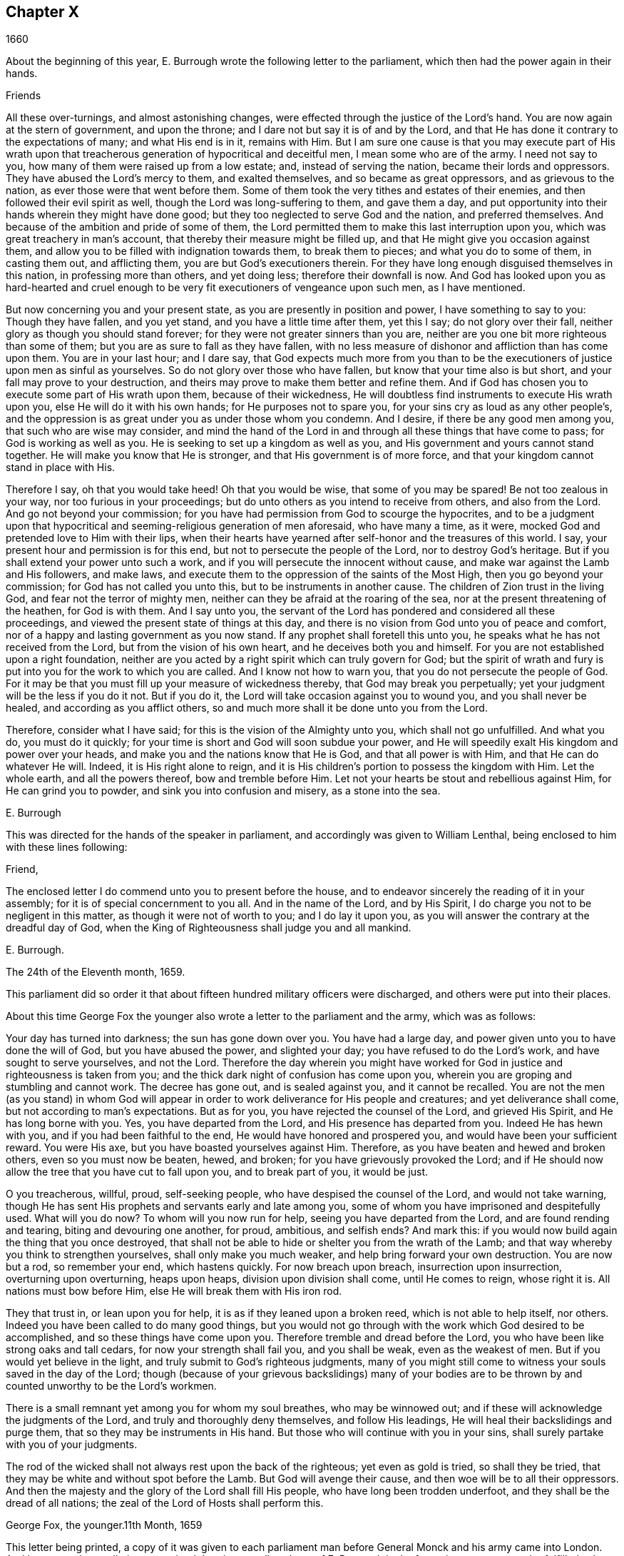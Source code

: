 == Chapter X

[.section-date]
1660

About the beginning of this year,
E+++.+++ Burrough wrote the following letter to the parliament,
which then had the power again in their hands.

Friends

All these over-turnings, and almost astonishing changes,
were effected through the justice of the Lord`'s hand.
You are now again at the stern of government, and upon the throne;
and I dare not but say it is of and by the Lord,
and that He has done it contrary to the expectations of many; and what His end is in it,
remains with Him.
But I am sure one cause is that you may execute part of His wrath upon
that treacherous generation of hypocritical and deceitful men,
I mean some who are of the army.
I need not say to you, how many of them were raised up from a low estate; and,
instead of serving the nation, became their lords and oppressors.
They have abused the Lord`'s mercy to them, and exalted themselves,
and so became as great oppressors, and as grievous to the nation,
as ever those were that went before them.
Some of them took the very tithes and estates of their enemies,
and then followed their evil spirit as well, though the Lord was long-suffering to them,
and gave them a day,
and put opportunity into their hands wherein they might have done good;
but they too neglected to serve God and the nation, and preferred themselves.
And because of the ambition and pride of some of them,
the Lord permitted them to make this last interruption upon you,
which was great treachery in man`'s account,
that thereby their measure might be filled up,
and that He might give you occasion against them,
and allow you to be filled with indignation towards them, to break them to pieces;
and what you do to some of them, in casting them out, and afflicting them,
you are but God`'s executioners therein.
For they have long enough disguised themselves in this nation,
in professing more than others, and yet doing less; therefore their downfall is now.
And God has looked upon you as hard-hearted and cruel enough
to be very fit executioners of vengeance upon such men,
as I have mentioned.

But now concerning you and your present state,
as you are presently in position and power, I have something to say to you:
Though they have fallen, and you yet stand, and you have a little time after them,
yet this I say; do not glory over their fall,
neither glory as though you should stand forever;
for they were not greater sinners than you are,
neither are you one bit more righteous than some of them;
but you are as sure to fall as they have fallen,
with no less measure of dishonor and affliction than has come upon them.
You are in your last hour; and I dare say,
that God expects much more from you than to be the
executioners of justice upon men as sinful as yourselves.
So do not glory over those who have fallen, but know that your time also is but short,
and your fall may prove to your destruction,
and theirs may prove to make them better and refine them.
And if God has chosen you to execute some part of His wrath upon them,
because of their wickedness,
He will doubtless find instruments to execute His wrath upon you,
else He will do it with his own hands; for He purposes not to spare you,
for your sins cry as loud as any other people`'s,
and the oppression is as great under you as under those whom you condemn.
And I desire, if there be any good men among you, that such who are wise may consider,
and mind the hand of the Lord in and through all these things that have come to pass;
for God is working as well as you.
He is seeking to set up a kingdom as well as you,
and His government and yours cannot stand together.
He will make you know that He is stronger, and that His government is of more force,
and that your kingdom cannot stand in place with His.

Therefore I say, oh that you would take heed!
Oh that you would be wise, that some of you may be spared!
Be not too zealous in your way, nor too furious in your proceedings;
but do unto others as you intend to receive from others, and also from the Lord.
And go not beyond your commission;
for you have had permission from God to scourge the hypocrites,
and to be a judgment upon that hypocritical and seeming-religious
generation of men aforesaid,
who have many a time, as it were, mocked God and pretended love to Him with their lips,
when their hearts have yearned after self-honor and the treasures of this world.
I say, your present hour and permission is for this end,
but not to persecute the people of the Lord, nor to destroy God`'s heritage.
But if you shall extend your power unto such a work,
and if you will persecute the innocent without cause,
and make war against the Lamb and His followers, and make laws,
and execute them to the oppression of the saints of the Most High,
then you go beyond your commission; for God has not called you unto this,
but to be instruments in another cause.
The children of Zion trust in the living God, and fear not the terror of mighty men,
neither can they be afraid at the roaring of the sea,
nor at the present threatening of the heathen, for God is with them.
And I say unto you,
the servant of the Lord has pondered and considered all these proceedings,
and viewed the present state of things at this day,
and there is no vision from God unto you of peace and comfort,
nor of a happy and lasting government as you now stand.
If any prophet shall foretell this unto you,
he speaks what he has not received from the Lord, but from the vision of his own heart,
and he deceives both you and himself.
For you are not established upon a right foundation,
neither are you acted by a right spirit which can truly govern for God;
but the spirit of wrath and fury is put into you for the work to which you are called.
And I know not how to warn you, that you do not persecute the people of God.
For it may be that you must fill up your measure of wickedness thereby,
that God may break you perpetually; yet your judgment will be the less if you do it not.
But if you do it, the Lord will take occasion against you to wound you,
and you shall never be healed, and according as you afflict others,
so and much more shall it be done unto you from the Lord.

Therefore, consider what I have said; for this is the vision of the Almighty unto you,
which shall not go unfulfilled.
And what you do, you must do it quickly;
for your time is short and God will soon subdue your power,
and He will speedily exalt His kingdom and power over your heads,
and make you and the nations know that He is God, and that all power is with Him,
and that He can do whatever He will.
Indeed, it is His right alone to reign,
and it is His children`'s portion to possess the kingdom with Him.
Let the whole earth, and all the powers thereof, bow and tremble before Him.
Let not your hearts be stout and rebellious against Him, for He can grind you to powder,
and sink you into confusion and misery, as a stone into the sea.

E+++.+++ Burrough

This was directed for the hands of the speaker in parliament,
and accordingly was given to William Lenthal,
being enclosed to him with these lines following:

Friend,

The enclosed letter I do commend unto you to present before the house,
and to endeavor sincerely the reading of it in your assembly;
for it is of special concernment to you all.
And in the name of the Lord, and by His Spirit,
I do charge you not to be negligent in this matter,
as though it were not of worth to you; and I do lay it upon you,
as you will answer the contrary at the dreadful day of God,
when the King of Righteousness shall judge you and all mankind.

E+++.+++ Burrough.

The 24th of the Eleventh month, 1659.

This parliament did so order it that about fifteen hundred military officers were discharged,
and others were put into their places.

About this time George Fox the younger also wrote
a letter to the parliament and the army,
which was as follows:

Your day has turned into darkness; the sun has gone down over you.
You have had a large day, and power given unto you to have done the will of God,
but you have abused the power, and slighted your day;
you have refused to do the Lord`'s work, and have sought to serve yourselves,
and not the Lord.
Therefore the day wherein you might have worked for
God in justice and righteousness is taken from you;
and the thick dark night of confusion has come upon you,
wherein you are groping and stumbling and cannot work.
The decree has gone out, and is sealed against you, and it cannot be recalled.
You are not the men (as you stand) in whom God will appear
in order to work deliverance for His people and creatures;
and yet deliverance shall come, but not according to man`'s expectations.
But as for you, you have rejected the counsel of the Lord, and grieved His Spirit,
and He has long borne with you.
Yes, you have departed from the Lord, and His presence has departed from you.
Indeed He has hewn with you, and if you had been faithful to the end,
He would have honored and prospered you, and would have been your sufficient reward.
You were His axe, but you have boasted yourselves against Him.
Therefore, as you have beaten and hewed and broken others,
even so you must now be beaten, hewed, and broken;
for you have grievously provoked the Lord;
and if He should now allow the tree that you have cut to fall upon you,
and to break part of you, it would be just.

O you treacherous, willful, proud, self-seeking people,
who have despised the counsel of the Lord, and would not take warning,
though He has sent His prophets and servants early and late among you,
some of whom you have imprisoned and despitefully used.
What will you do now?
To whom will you now run for help, seeing you have departed from the Lord,
and are found rending and tearing, biting and devouring one another, for proud,
ambitious, and selfish ends?
And mark this: if you would now build again the thing that you once destroyed,
that shall not be able to hide or shelter you from the wrath of the Lamb;
and that way whereby you think to strengthen yourselves, shall only make you much weaker,
and help bring forward your own destruction.
You are now but a rod, so remember your end, which hastens quickly.
For now breach upon breach, insurrection upon insurrection, overturning upon overturning,
heaps upon heaps, division upon division shall come, until He comes to reign,
whose right it is.
All nations must bow before Him, else He will break them with His iron rod.

They that trust in, or lean upon you for help,
it is as if they leaned upon a broken reed, which is not able to help itself, nor others.
Indeed you have been called to do many good things,
but you would not go through with the work which God desired to be accomplished,
and so these things have come upon you.
Therefore tremble and dread before the Lord,
you who have been like strong oaks and tall cedars, for now your strength shall fail you,
and you shall be weak, even as the weakest of men.
But if you would yet believe in the light,
and truly submit to God`'s righteous judgments,
many of you might still come to witness your souls saved in the day of the Lord;
though (because of your grievous backslidings) many of your bodies
are to be thrown by and counted unworthy to be the Lord`'s workmen.

There is a small remnant yet among you for whom my soul breathes,
who may be winnowed out; and if these will acknowledge the judgments of the Lord,
and truly and thoroughly deny themselves, and follow His leadings,
He will heal their backslidings and purge them,
that so they may be instruments in His hand.
But those who will continue with you in your sins,
shall surely partake with you of your judgments.

The rod of the wicked shall not always rest upon the back of the righteous;
yet even as gold is tried, so shall they be tried,
that they may be white and without spot before the Lamb.
But God will avenge their cause, and then woe will be to all their oppressors.
And then the majesty and the glory of the Lord shall fill His people,
who have long been trodden underfoot, and they shall be the dread of all nations;
the zeal of the Lord of Hosts shall perform this.

George Fox, the younger.11th Month, 1659

This letter being printed,
a copy of it was given to each parliament man before
General Monck and his army came into London.
And how soon the predictions contained therein,
as well as those of E. Burrough in the foregoing year, came to be fulfilled,
when many of the great ones were hanged and quartered,^
footnote:[A form of punishment for those found guilty of treason,
in which the guilty party was first hanged by the neck almost to the point of death,
then emasculated, disemboweled, beheaded, and chopped into four pieces (quartered).
The remains would then often be displayed in a prominent place across the country,
such as the London Bridge, to serve as a warning to others.]
we shall see in what follows.

General Monck now came out of Scotland into England, with part of the army he commanded,
and made great alterations among the officers,
putting in such as were believed to be no enemies to Charles Stuart.
For whatever Monck said of his resolution to be true and faithful to the parliament,
and to promote the interest of a commonwealth,
yet it appeared before long that he aimed at something else;
which design he found to be easier having many adherents in the parliament;
though he did not hesitate to say to Edmund Ludlow, "`We must live and die for, and with,
a commonwealth;`" and to others he declared that he would
oppose to the utmost the setting up of Charles Stuart.
In the meantime,
he so ordered it that many members of the parliament who had been long excluded as unqualified,
took session again in that assembly; and these caused sir George Booth,
who was confined to the Tower for having carried on a design to restore Charles Stuart,
to be set at liberty.
Neither was the city of London in a condition to oppose Monck,
for he caused and doors of the city gates and the posts to be pulled down;
and the royalists had now become so bold that they printed a list of the
names of the judges that had condemned king Charles the First to death.
Some of these men were secured, while others fled away.
General Lambert was also sent to the Tower, and Monck, whose authority now increased,
sent for the lords, who until the year 1648 had sat in parliament,
and bade them return to the house where they formerly used to sit.

In these over-turnings G. Fox came to London in the
time when they were breaking the city gates.
He then wrote a paper to those that were now sinking,
and told them that now the prophecies were being fulfilled
concerning them which had been spoken to them;
and that they who used to call the Quakers "`fanatics,`"
and "`giddy-heads,`" now seemed themselves rather giddy,
and were as fugitives or wanderers.

From London G. Fox went to Sussex, and from there to Dorsetshire.
At Dorchester he had a great meeting in the evening at the inn where he lodged,
and there came many soldiers, who were pretty civil.
But the constables and officers of the town came also,
under the pretense of looking for a Jesuit whose head, they said, was shaved.
So they took off G. Fox`'s hat, but not finding any bald place on his head,
they went away with shame.
This meeting was of good service among the soldiers and others,
and it affected the people, who were turned to the Lord Jesus Christ.

Then he passed into Somersetshire, where his friends meetings were often disturbed.
One time there came a wicked man, who having a bear`'s skin on his back,
played ugly pranks in the meeting;
and setting himself in front of the person that was preaching,
lolled his tongue out of his mouth, and so made sport for his wicked followers,
and caused a great disturbance in the meeting.
But as this man went back from there, an eminent judgment overtook him;
for there being a bull-baiting^
footnote:[A "`blood sport`" that involved pitting an enraged bull against another animal,
usually a dog or a bear.]
along the way, he stayed to watch it; and coming within his reach,
the bull pushed his horn up under the man`'s chin, into his throat,
and forced his tongue out of his mouth so that it hung out in the
same manner as when he had lolled it out in derision in the meeting.
And the bull then running his horn into the man`'s head,
swung him about in a most fearful manner.

G+++.+++ Fox traveling through Somersetshire, came into Devonshire, and so went into Cornwall,
till he came to the Land`'s End.
While he was in Cornwall, there were great shipwrecks near the Land`'s End.
Now it was the custom of that country,
that at such times both rich and poor went out to get as much of the wreck as they could,
not caring to save the people`'s lives; and this custom so prevailed,
that in some parts of the country they called the shipwrecks "`God`'s grace.`"
This grieved G. Fox not a little,
considering how these professed Christians conducted
themselves far worse than the heathen at Malta,
who courteously received Paul and the others that had suffered shipwreck with him,
and made him a fire.
On this consideration, he was moved to write a paper to the magistrates, priests,
and others, both high and low, in which he showed them the wickedness of their deeds,
and reproved them for such greedy actions,
showing them how they were ready to fight with one another for the spoil,
and then to spend what they got in taverns or alehouses,
leaving those who had escaped drowning to go begging up and down the country.
He therefore seriously exhorted them to do unto others
what they would have done to themselves.

This paper was sent to all the parishes thereabouts;
and after having had many meetings in Cornwall where several
eminent people were convinced of the Truth preached by him,
he went to Bristol,
where the meetings of his friends were exceedingly disturbed by the soldiers.
Having heard this, he desired George Bishop, Thomas Gouldney, Thomas Speed,
and Edward Pyot, to go to the mayor and aldermen,
and request them to let his friends have the town-hall to meet in,
provided it should not be on such days when the mayor
and aldermen had business to do in it;
and that for this use they would give twenty pounds
a year to be distributed among the poor.
These four persons were astonished at this proposal,
and said that the mayor and aldermen would think them mad;
for the mayor and the commander of the soldiers had
joined together to make a disturbance in their meetings.
But G. Fox so encouraged them that at last they consented to what he desired.
Having come to the mayor, they found him moderate beyond expectation;
and when they had laid the thing before him, he said, "`For my part,
I could consent to it; but I am but one.`"
So they left him in a loving frame of mind; and coming back,
G+++.+++ Fox desired them to go also to the colonel that commanded the soldiers,
and to acquaint him of their rude carriage, and how they disturbed the meetings.
But the aforesaid four persons were reluctant to go to him.
Next morning, being the First day of the week, a meeting was kept in an orchard,
where many people came; and after G. Fox had been preaching quite a while,
there came several rude soldiers, some with drawn swords, and some drunk,
and among these was one who had bound himself with
an oath to cut down and kill the man that spoke.
But when he came pressing in through the crowd, and was within two yards of G. Fox,
he stopped at those four persons before mentioned, and fell to arguing with them;
and at length his sword was put up again.
The next day they went and spoke with the colonel,
and he having heard how mischievous his soldiers had been, sent for them,
and cut and slashed some of them.
But when this was told to G. Fox, he blamed his four friends,
believing they might have prevented the cutting of the soldiers,
if they had gone to the colonel when he desired them.
Yet this had such effect,
that the meeting there was kept without disturbance for a good while after.

G+++.+++ Fox then also had a general meeting at Edward Pyot`'s, near Bristol,
at which were several thousands of people;
and so many from Bristol attended this meeting that some said the city looked naked,
and all was quiet.

But in other places, about this time, things were not so quiet; for the soldiers,
under general Monck`'s command, were often very rude in disturbing their meetings.
But when complaint was made to him, who was then at Westminister,
he showed that he would not countenance such wickedness, and in this respect,
did better than several other generals had done, for he gave forth the following order.

St. James`'s, March 9, 1659-60.

I do require all officers and soldiers to forbear
to disturb the peaceable meetings of the Quakers,
as they do nothing prejudicial to the parliament or commonwealth of England.

George Monck.

Monck having thus long declared for a commonwealth, and against a king,
began now to take off the mask;
for the old lords had now taken their places again in the House of Peers,
out of which they had been kept so many years.
And by the advice of general Monck,
Charles Stuart (who for several years had lived at Cologne, and,
having made a voyage to Spain,
was from there come to Brussels by way of France) proceeded to Breda, in Holland.
And it now being resolved upon in England to call him back and restore him,
he gave forth the following declaration at Breda;
thereby to persuade those that were yet reluctant to acknowledge him.

Charles, by the grace of God, king of England, Scotland, France, and Ireland,
defender of the faith, etc., to all our loving subjects, of whatever degree or quality,
greetings.

If the general madness and confusion which has spread over the whole kingdom,
does not awaken all men to a desire and longing that those wounds (which
have for so many years together been kept bleeding) may be bound up,
all we can say will be to no purpose.
However, after this long silence,
we have thought it our duty to declare how much we desire to contribute thereunto;
and that as we can never give over the hope,
in good time to obtain the possession of that right
which God and nature has made our due;
so we do make it our daily petition to the Divine Providence, that He will,
in compassion to us and our subjects, after so long a time of misery and suffering,
remit, and put us into a quiet and peaceable possession of that which is our right,
with as little bloodshed and damage to our people as is possible.
Nor do we desire to enjoy what is ours more than we would
see all our subjects enjoy what by law is theirs,
by a full and entire administration of justice throughout the land,
and by extending our mercy where it is needed and desired.

And to the end that the fear of punishment may not incite any,
who are conscious in themselves of what is past,
to a perseverance in guilt for the future by opposing the peace
and happiness of their country in the restoration both of king,
peers, and people, to their just, ancient, and fundamental rights; we do hereby declare,
that we grant a free and general pardon,
which we are ready upon request to affirm under our great seal of England,
to all our subjects, of whatever degree or quality, who,
within forty days after the publishing hereof,
shall lay hold upon this our grace and favor,
and shall by any public act declare their doing so,
and that they return to the loyalty and obedience of good subjects;
excepting only such persons as shall hereafter be excepted by parliament.
Excepting these only, let all our subjects, however they may be at fault,
rely upon the word of a king, solemnly given by this present declaration,
that no crime whatsoever committed against us, or our royal father,
before the publication of this, shall ever rise in judgment,
or be brought into question against any of them, to the least injury of them,
either in their lives, liberties, or estates; or, as far forth as lies in our power,
so much as to the prejudice of their reputations, by any reproach or term of distinction,
from the rest of our best subjects.
We desire and ordain that henceforward all notes of discord, separation,
and difference of parties, be utterly abolished among all our subjects,
whom we invite and call to a perfect union among themselves, under our protection,
for the resettlement of our just rights, and theirs, in a free parliament, by which,
upon the word of a king, we will be advised.

And because the passion and uncharitableness of the
times has produced several opinions in religion,
by which men are now engaged in parties and animosities against each other (who,
when they shall hereafter unite in freedom of conversation,
will perhaps better understand each other),
we do declare a liberty to tender consciences,
and that no man shall be troubled or called in question for differences of opinion
in matters of religion which do not disturb the peace of the kingdom.
And we are ready to consent to such an act of parliament, as, upon mature deliberation,
shall be offered to us for the full granting of this indulgence.

And because, in the continual confusion of so many years,
and so many and great revolutions,
many grants and purchases of estates have been made to and by, many officers, soldiers,
and others, who now possessed the same,
and who may be liable to actions at law upon several titles,
we are likewise willing that all such differences,
and all things relating to such grants, sales, and purchases,
shall be determined in parliament,
which can best provide for the just satisfaction of all men who are concerned.

And we do further declare, that we will be ready to consent to any act,
or acts of parliament, to the purposes aforesaid,
and for the full satisfaction of all financial obligations
due to the officers and soldiers of the army,
under the command of general Monck;
and that they shall be received into our service upon as
good pay and conditions as they now enjoy.

Given under our sign and signet at our court at Breda, this 14th day of April, 1660,
in the Twelfth year of our reign.

The original of this declaration was sent to the House of Lords,
and a duplicate was sent to the House of Commons,
which was copied and sent in a letter to General Monck, the council of state,
and the officers of the army.
Hereupon it was resolved by the parliament to prepare an answer;
and both in the House of Lords, and in the House of Commons,
it was voted to proclaim king Charles at Whitehall, and in London,
as the lawful sovereign of these kingdoms,
which was done on the 8th of the month called May.

Now the king, who by the Spaniards was invited to return to Brussels,
and by the French to come to Calais, chose,
at the pressing invitation of the States-general of the United Provinces,
to go by way of Holland.
And so he went, with the yachts of the States to Rotterdam,
and from there with coaches to the Hague, where having stayed some days,
he took shipping at Schevenningen for England,
and made his entry at London on the anniversary of his birthday.
Thus we see Charles the Second (who not long after was crowned) restored,
not by the sword, but by the marvelous hand of the Lord.

About this time G. Fox the younger came to Harwich,
where he was hauled out of a meeting and imprisoned
under a pretense of having caused a tumult.
But in order to give to the reader a true sight of the matter, I must go back a little.

About four years before this time,
some of the people called Quakers having come into the said town,
one of them spoke a few words by way of exhortation
to the people that came from the steeple-house;
and then passing on, he and those with him went to an inn.
The mayor hearing of this, sent to them and commanded that they should depart the town,
which they did after a short while; but at night they returned and lodged at their inn,
and the next day passed away peaceably.
Not long after this,
the woman who kept the inn was commanded to come before the magistrates,
who threatened to take away her license,
unless she promised to lodge no more such persons.
But though they proved eager to keep out the Quakers, yet it proved ineffectual;
for it seems that some of those who had been spoken to in the streets, were so reached,
that they came to be obedient to the inward teachings
of the Lord to which they had been directed.
And thus a way was made for meetings to begin in the town,
whereby the number of those of that society began to increase.
And because these could no longer comply with the superstitious burials of the times,
they bought a piece of ground in which to bury their dead.
But this met with great opposition; and once, when several came along to bury a corpse,
it was taken from them by force, and set by the seaside,
where having lain above ground part of two days and one night,
it was privately covered by some with small stones.

In the month called May, G. Fox the younger came to Harwich to preach the Truth there.
The mayor of the town, whose name was Miles Hubbard, having heard of this,
stopped several that were going to the meeting.
Then a rude multitude, seeing the people gather, grew insolent,
and made a hideous noise before the house where the meeting was kept,
and some were in favor of pulling the house down.
G+++.+++ Fox hearing the noise while he was preaching, grew very zealous,
and with a mighty power was made to say, "`Woe,
woe unto the rulers and teachers of this nation, who allow such ungodliness as this,
and do not seek to suppress it.`"
Some that heard him thus speaking went and told the magistrates of it,
perhaps not in precisely the same words as were uttered by him.
The officers then coming,
the mayor commanded the constables to take the said G. Fox into custody;
who hearing this, said, "`If I have done anything worthy of death or bonds,
I shall not refuse either; but I desire you to show me what law I have transgressed;
which you ought to do before you send me to prison,
that I may know for what reason I am sent there.`"
But the mayor told him that he would know that afterward;
and so he was carried to prison.

Robert Grassingham, who was a shipbuilder for the admiralty in that port,
being at the meeting from which G. Fox was hauled,
in love went freely along with him to prison.
This seemed to please the mayor,
who some days before had been heard to say concerning Grassingham,
"`If I could but get him out of the town,
I could then know what course to take with the other Quakers.`"
Some time after G. Fox was imprisoned, a court order was sent to the jailer,
in which the prisoner was charged with causing a
tumult in that town and disturbing the peace.
This court order was signed by Miles Hubbard, mayor, Anthony Woolward, and Daniel Smith;
and these magistrates sent notice of what they had done to the parliament,
under the spurious pretense, that so they might not fall into disgrace.
Having received this information, the parliament issued forth the following order:

Monday, May 21,1660.

The house being informed that two Quakers, that is to say,
George Fox and Robert Grassingham, have lately made a disturbance at Harwich,
and that the said George Fox, who pretends to be a preacher,
did lately in his preaching there speak words much
reflecting on the government and ministry,
to the near causing of a mutiny,
and is now committed by the mayor and the magistrates there:

It is therefore ordered that the said George Fox and Robert
Grassingham be immediately brought up in custody;
and that the sheriff of the county of Essex receive them,
and give them his assistance for conveying them up accordingly,
and delivering them into the charge of the sergeant-at-arms attending this house.

It is also ordered,
that the thanks of this house be given to the mayor and magistrates of Harwich,
for their care in this business.

William Jessop, Clerk of the Common House of Parliament.

By this it appeared that the magistrates of Harwich had special friends in the parliament.
Robert Grassingham being at liberty, had gone to London;
and when this order came to Harwich,
G+++.+++ Fox was delivered to the sheriff of Essex and his men.
These went with him to London, and upon the road they met with Grassingham,
who was coming from London to Harwich,
in pursuance of an order which he had received from
the commissioner of the admiralty and navy,
for mending one of the king`'s frigates.
But notwithstanding Grassingham showed his order to the sheriff,
yet he was brought back to London with Fox,
and delivered into the custody of the sergeant-at-arms attending the house,
who committed them to Lambeth house.
Having been there about three weeks,
they wrote a letter to the House of Commons wherein they gave some
account of the manner of their imprisonment and desired that they
and their accusers might be brought face to face before the parliament,
saying that if anything could be proved against them worthy of punishment,
they would not refuse it.
But they thought it unjust and unreasonable that a man should
be hauled out of a peaceable meeting and sent to prison,
without being examined,
only for declaring against the cursing and wickedness of the rude people,
and against such as allowed such ungodliness and did not seek to suppress it.

This was the chief contents of their paper,
which they enclosed in a letter to the speaker of the House of Commons in these words:

For the Speaker of the House of Commons.

Friends,

We desire you to communicate this enclosed letter to the House of Commons,
it being a few innocent, just, and reasonable words to them,
though not in the eloquent language of man`'s wisdom,
yet it is in the truth which is honorable.
We are friends to righteousness and truth, and to all that are found therein.

Robert Grassingham, George Fox.

Nevertheless, the speaker did not deliver the paper,
under pretense that it was not directed with the ordinary title,
"`To the Right honorable the House of Commons.`"
Therefore, by the help of their friends, they got it printed,
that so each member of parliament might have a copy of it.
Now after they had lain about fourteen weeks in Lambeth gate-house without being examined,
one of the members of parliament moved this business in the house;
whereupon the following order was made:

Thursday, October 30th, 1660.

Ordered that George Fox and Robert Grassingham,
who by virtue of a former order of this house,
were taken into custody by the sergeant at arms attending
this house for some disturbance at Harwich,
be immediately released and set at liberty, upon bail first being given for themselves.

William Jessop, Clerk of the House of Commons

Shortly after this order was issued forth,
the sergeant at arms sent his clerk to demand fees and chamber rent from the prisoners,
asking fifty-pounds for fees, and ten shillings a week for chamber rent.
But since no evil had been laid to their charge,
they could not resolve to satisfy this unreasonable demand,
yet offered to pay two shillings and six pence a week,
though the chamber where they had lain was the highest room in a lofty tower,
and all the windows were open until they had gotten them glazed,
without any charge to the sergeant.
Matters standing thus, their cause was referred to the king`'s privy council.
But it was still a good while before they were released;
for several evasions were made use of to keep them in custody.

While G. Fox was prisoner, he wrote a little book which he called,
"`A Noble Salutation to king Charles Stuart,`" wherein
he showed him how matters had gone in England,
namely:
That his father`'s party scorned those that appeared in
arms against them because of their unimpressive appearance;
for they were tradesman, plowmen, servants, and the like;
which contemptible instruments God made use of to bring down the loftiness of the others.
But then, when those of the parliament party grew successful and prevailed,
they got into the place of those they had conquered,
and fell into the same pride and oppression which they had cried out against in others;
and many of them became greater oppressors and persecutors
than the king`'s party had been.
Moreover,
the author exhorted the king to observe the hand of the Lord in restoring of him.
"`Therefore,`" said he, "`Let no man deceive you,
by persuading you that these things are thus brought
to pass because the kingdom was your own proper right,
and because it was withheld from you contrary to all right;
or because those called royalists are much more righteous
than those who are now fallen under you.
For I plainly declare unto you, that this kingdom, and all the kingdoms of the earth,
are properly the Lord`'s. And this you must know, that it was the just hand of God,
in taking away the kingdom from your father and from you, and giving it unto others;
and that it is also the just hand of the Lord to take it again from them,
and bring them under you;
though some of them went beyond their commission against your father,
when they were brought as a rod against you.
And it will be well for you not to become guilty of the same transgressions.`"

The author further exhorted the king to consider that this, his current station,
was not without danger, because of the changeableness of the people,
a great part of whom were perfidious.
For, at one time they had sworn for a king and parliament,
but shortly thereafter swore against a king, a single leader, and a house of Lords;
and then again did swear for a single leader.
A short time after this they extolled a parliament again.
And when Oliver Cromwell had turned out the parliament, and set up himself,
then the priests prayed for him, and asserted his authority to be just.
And when he died, they fawned upon his son Richard,
and blasphemously termed his father "`the light of their eyes,
and the breath of their nostrils;`" and they told Richard,
that "`God had left him to carry on that glorious work which his father had begun.`"
Yes, some priests compared Oliver to Moses, and Richard to Joshua,
who should carry them into the promised land.
Thus they continually flattered those that were at the helm.
And when George Booth made an uprising, and they thought there would be a change,
some of the priests then cried out against the parliament,
and cursed all who would not go out against them.
But when Booth was taken, then many began to petition the parliament,
and to excuse themselves, that they had no hand in that uprising.

Next the author set forth the wickedness of the people who,
with excessive drinking and drunkenness, pretended to show their loyalty to the king;
and he also relates,
how having preached at Harwich against the grievous wickedness of the people,
he was hauled to prison in the king`'s name.
Finally, he exhorts the king to take heed of seeking revenge; and to show mercy.

This paper, which was not a small one, for it took up several sheets,
was delivered in writing by Richard Hubberthorn, into the king`'s hand at Whitehall,
and was not long after published in print by the author.

At this time one of the most eminent royalists drew up several queries to the Quakers,
desiring them to answer them, and to direct their answer with this superscription,
"`Tradite hanc amico Regis,`" that is, "`Deliver this to the king`'s friend.`"
For it had been clearly seen, that several of their predictions came to be fulfilled,
of which those of Edward Burrough were not the least.
And therefore some (as it seems),
thought that by the Quakers they might get some knowledge concerning
whether any stability of the king`'s government was to be expected.
By these queries it appeared that the author of them was a man of understanding,
and of some moderation also; and though I do not know who he was,
yet I am not without thoughts that Edward Hyde, earl of Clarendon, and high chancellor,
may have been the penman thereof.
The tendency of these queries was chiefly to know from the Quakers
what their judgment was concerning the king`'s right to the crown;
and whether they ever did foresee his return,
and also whether they could judge if his reign and government should be blessed or not.
Moreover, it was asked whether he might justly forgive, or avenge himself;
and whether he might allow liberty of conscience to all sorts of people, etc.

Edward Burrough answered these queries, and published his answer in print,
directing it to the king and the royalists.
In it he showed that in some of their writings it had already been
signified that they had some expectations of the king`'s restoration,
and that the king`'s coming to the throne was reasonable and equitable,
being brought about through the purpose of the Lord.
He also stated that his reign and government might be blessed, or not blessed,
according to how he carried himself; and that he might justly forgive his,
and his father`'s enemies; for though he and his father might have been injured,
yet for as much as they had turned to the sword to
determine their controversy with the nation,
so the sword had gone against them; and it was by that whereby they thought to stand,
that they did fall.
And who then should they blame for what befell them, seeing how the sword,
which they themselves did choose, destroyed them.
However, the author signified, that this was not meant in reference to the king`'s death;
that being quite another case.

To the query, whether the great afflictions sustained by the king for several years,
from the subjects of his own nation, and the guilt thereof,
did lie upon all the subjects in general; or upon any,
or upon some particular people who were more guilty than others;
E+++.+++ Burrough made this answer:

In so far as his sufferings were unjust,
the guilt thereof does not lie upon all the subjects in general,
but upon some more than others;
and these are easy to distinguish from others if it be considered
who it was that raised the war in this nation against the king,
and who first preached and prayed up the war,
and prosecuted it against the king`'s father,
and who cast out the bishops and prelates from their places,
and took their revenues and benefices, and became men as corrupt,
covetous and self-seeking, as proud and ambitious, as unjust persecutors,
as ever the men were which they cast out.
And consider also who it is that has gotten great estates in the nation,
and worldly honor, and raised themselves from nothing by these wars,
and by your sufferings; and who took the estates and titles of their enemies,
and pretended to free them from all oppression, but have not done it;
but have rather continued the old oppression,
while striving among themselves about who should rule, and who should be great.

And as for us, who are called Quakers,
we are clear from the guilt of all the king`'s sufferings.
We have not cast out others and taken their places of great benefices,
neither have we made war with carnal weapons against any, ever since we were a people.
Neither have we broken oaths and engagements, nor promised freedom and deliverance,
and then for selfish ends and earthly riches betrayed
(as others have done) what we vowed to do.
And in many particulars it does appear that we are clear from his sufferings,
for we have been a suffering people as well as they,
by the same spirit which caused them to suffer, which has been much more cruel, wicked,
and unjust towards us, than it has been towards them,
though our persecution has been in another manner.
But what they have done against us we can freely forgive them,
and would have you to follow the same example.
And if you could accuse them in many things, so could we;
but this is not a time to accuse one another, but to forgive one another,
and so to overcome your enemies.
When they had gotten the victory, they did not reform, but became oppressors,
and were cruel towards all who would not say and do as they did.
And for this cause the Lord has brought them down,
and may justly allow others to deal with them as they have dealt with others.

Yet notwithstanding I must still say, and it is my judgment,
that there was very great oppression and vexation under the government
of the late king and the bishops who were under his power,
which the Lord was offended with, and many good people were oppressed thereby.
And for this cause, the Lord could and did justly raise up some to oppose,
and to strive against oppressions and injustice,
and to press after reformation in all things.
And that seed of sincerity,
which in some things carried them on in opposing oppressions and pressing after reformation,
I can never deny, but must acknowledge it; though many soon lost it,
and became self-seekers, forgetting the cause they claimed to uphold.

This is but a small part of the queries, and the answers thereunto,
which E. Burrough concluded with a bold exhortation
to the king to fear and reverence the Lord.

Now we return again to G. Fox the elder, whom we left about Bristol;
from which he passed to Gloucester, Worcester, Drayton (the place of his nativity),
and Yorkshire.
In that country at that time a Yearly meeting was kept at Balby, in an orchard,
where some thousands of people had met together.
At York, about thirty miles off, notice being given of this meeting,
a troop of horsemen came from there.
G+++.+++ Fox stood preaching in the meeting on a stool, when two trumpeters came riding up,
sounding their trumpets pretty near to him.
Then the captain bid George to come down, for he had come, he said,
to disperse the meeting.
But G. Fox told the captain, that he knew these were a peaceable people;
and if he did question whether they met in a hostile manner,
he might make a search among them,
and if he found either sword or pistol about anyone there, such may suffer the penalty.
But the captain told G. Fox that he must see them dispersed,
for he had ridden all night on purpose to disperse them.
G+++.+++ Fox asked him,
"`What honor is it for you to ride with swords and
pistols among so many unarmed men and women?
But if you will be still and quiet,
the meeting will probably not continue above two or three hours; and when it is done,
as they came peaceably together, so they shall part.
For you may perceive,
that the meeting is so large that all the country thereabouts cannot lodge them,
but they intend to depart towards their homes this night.`"
But the captain he could not stay so long.
G+++.+++ Fox then requested that if he himself could not stay to see the meeting ended,
he would let a dozen of his soldiers stay.
To this the captain said he would permit them one hour`'s time;
and so he left six soldiers to stay there, and then went away with his troop.
And when he had gone,
the soldiers that were left told those that were
met together that they might stay till night,
if they desired.
This they would not do, but parted about three hours after, without any disturbance.
But if the soldiers had been of such a temper as their captain,
perhaps the meeting would not have ended thus quietly.
For this captain was a desperate man,
having once told G. Fox in Scotland that he would obey his superiors`' command,
even if it were to crucify Christ;
and that he would even execute the great Turk`'s commands against the Christians,
were he under his command.

Now G. Fox went to Skipton,
where there was a general meeting concerning the affairs of the church.
For many of his friends suffered much at this time, their goods being taken from them,
and some were brought to poverty, so there was a necessity to provide for them.
This meeting had stood several years;
for when the justices and captains had come to break them up,
and saw the books and accounts of collections for relief of the poor,
and how care was taken that one county should help another and provide for the poor,
they commended such practice, and passed away in love.
Sometimes there would come two hundred poor people belonging to other societies,
and wait there till the meeting had finished;
and then the Friends would send to the bakers for bread,
and give every one of these poor people a loaf, regardless how many there were;
for they were taught to do good unto all, though especially to the household of faith.

From here G. Fox went to Lancaster, and so to Swarthmore,
where he was apprehended at the house of Margaret Fell (who was now a widow,
judge Thomas Fell, her husband,
having deceased about two years before.) Now some imagined
that they had accomplished a remarkable feat;
for one said, he did not think a thousand men could have taken G. Fox.
They led him away to Ulverstone, where he was kept all night at the constable`'s house,
and a guard of fifteen or sixteen men were set to watch him;
some of whom sat in the fireplace, for fear he should go up the chimney.
The next morning he was carried to Lancaster, but was exceedingly abused along the way;
and having come to the town,
he was brought to the house of a justice whose name was Henry Porter,
and who had granted the warrant against him.
He asked Porter, for what, and by whose order, he had sent forth his warrant,
and he complained to him of the abuse he had received
from the constables and other officers;
for they had set him upon a horse behind the saddle, so that he had nothing to hold to,
and then by maliciously beating the horse,
made him kick and gallop and throw off his rider.
But Porter would not take any notice of that, and told G. Fox he had an order;
but would not let him see it, for he would not reveal the king`'s secrets.
After many words were exchanged, he was carried to Lancaster prison.

Being kept there a close prisoner in the common jail, he desired two of his friends,
one of which was Thomas Green, the other Thomas Cummings,
a minister of the gospel (with whom I was very familiarly acquainted),
to go to the jailer and request of him a copy of his court order.
They went, but the jailer told them he could not give a copy of it;
yet he gave it them to read, and to the best of their remembrance,
the matters therein charged against G. Fox stated that he was a person
generally suspected to be a common disturber of the peace of the nation,
an enemy to the king, and a chief upholder of the Quakers`' sect; and that he,
together with others of his fanatic opinion,
had lately endeavored to raise insurrections in these parts of the country,
and to embroil the whole kingdom in blood.
For this reason, the jailer was commanded to keep him in safe custody,
till he should be released by order from the king and parliament.
It is no wonder that the jailer would not give over a copy of his court order,
for it contained almost as many untruths as words.
G+++.+++ Fox then wrote a defense,
wherein he gave answers at length to all these false accusations.
And Margaret Fell, considering what injury had been offered to her,
by hauling G. Fox out of her house, wrote the following information, and sent it abroad.

To all magistrates, concerning the wrong taking up,
and imprisoning of George Fox at Lancaster:

I do inform the governors of this nation, that Henry Porter, mayor of Lancaster,
sent a warrant with four constables to my house, for which he had no authority nor order.
They searched my house, and apprehended George Fox in it,
who was not guilty of the breach of any law, or of any offense against any in the nation.
After they had taken him, and brought him before the said Henry Porter,
bail was offered for what he would demand for his appearance,
to answer what could be laid to his charge: but he (contrary to law,
if he had taken him lawfully), denied to accept of any bail;
and clapped him up in close prison.
After he was in prison, a copy of his court order was demanded,
which ought not to be denied to any prisoner,
that so he may see what is laid to his charge: but it was denied him.
A copy he could not obtain; only his friends were permitted to read it over.
And everything that was there charged against him was utterly false;
he was not guilty of any one charge in it, as will be proved,
and manifested to the nation.
So, let the governors consider of it.
I am concerned in this thing, inasmuch as he was apprehended in my house;
and if he be guilty, so I am too.
So I desire to have this searched out.

Margaret Fell.

After this, Margaret determined to go to London,
to speak with the king about this matter; and Porter, hearing of this,
said he would go too, and so he did.
But because he had been a zealous man for the parliament against the king,
several of the attendants of the royal court put
him in mind of his plundering of their houses.
And this so troubled him, that he quickly left the court, and returned home,
and then spoke to the jailer about contriving a way to release G. Fox.
But in his court order Porter had overshot himself,
by ordering G. Fox to be kept prisoner till he should be delivered by the king or parliament.
G+++.+++ Fox also sent him a letter,
and put him in mind of how fierce he had been against the king and his party,
though now he desired to be thought zealous for the king.
And among other passages, he called to his remembrance how,
when he held Lancaster Castle for the parliament against the king,
he was so rough and fierce against those that favored the king,
that he said he would leave them neither dog nor cat,
if they did not bring in provision to his castle.

One Anne Curtis coming to see G. Fox, and understanding how he stood committed,
resolved also to go to the king about it; for her father,
who had been sheriff of Bristol,
was hanged near his own door for endeavoring to bring in the king.
Upon this consideration,
she was in hopes to be admitted to the king`'s presence to speak with him.
Coming to London, she and Margaret Fell went together to the king, who,
when he understood whose daughter Anne was, received her kindly.
Having acquainted the king with the case of G. Fox,
she desired that he would be pleased to send for him and hear the case himself.
This the king promised her he would do,
and commanded his secretary to send down an order for the bringing up G. Fox.
But it was long before this order was executed, for many evasions were sought,
through caviling at a word, and by other craft,
whereby the sending of G. Fox was delayed above two months.
Thus continuing prisoner, he wrote several papers, and among the rest was this:

To the King.

King Charles,

You came not into this nation by sword, nor by victory of war;
but by the power of the Lord; and now if you do not live in this power,
you will not prosper.
And if the Lord has showed you mercy, and forgiven you,
and you do not show mercy and forgive, the Lord God will not hear your prayers,
nor them that pray for you.
And if you do not stop persecution, and persecutors,
and take away all laws that do hold up persecution about religion,
and if you do persist in them, and uphold persecution,
it will make you as blind as those that have gone before you.
For persecution has always blinded those that have run into it; and such as these, God,
by His power, overthrows, and so brings salvation to His oppressed ones.
And if you do bear the sword in vain, and let drunkenness, oaths, plays, may-games,
with fiddlers, drums, and trumpets to play at them,
where such like abominations and vanities are encouraged
or go unpunished--such as setting up maypoles,
with the image of the crown atop of them,
etc.--the nation will quickly turn like Sodom and Gomorrah,
and be as bad as the old world, who grieved the Lord till He overthrew them.
So He will overthrow you, if these things are not suddenly prevented.
Never was there so much wickedness at liberty before now, as there is at this day;
as though there was no terror, nor sword of magistracy,
which does not adorn a government, nor is it for the praise of those who do well.
Our prayers are for those that are in authority,
that under them we may live a godly life, in which we have peace;
and that we may not be brought into ungodliness by them.
So hear, and consider, and do good in your time, while you have power.
Be merciful and forgive, that is the way to overcome, and obtain the kingdom of Christ.

G+++.+++ Fox

The sheriff of Lancaster still refused to remove G. Fox, unless he would become bound,
and pay for the sealing of the writing, and the charge of carrying him up to London.
But this he would not do.
Then, consulting how to convey him,
it was at first proposed to send a party of horsemen with him.
But he told them, if he were such a man as they had represented him to be,
they had need to send a whole troop or two of horsemen to guard him.
But considering that this would be a great charge to them,
they concluded to send him up guarded by only the jailer and some bailiffs.
Upon further consideration, they found that this also would be costly,
and thereupon told him,
if he would but put in bail that he would be in London on such a day,
he should have leave to go up with some of his own friends.
G+++.+++ Fox told them, he would neither put in any bail, nor give any money;
but if they would let him go up with one or two of his friends, he would go up,
and be in London on such a day, if the Lord did permit.
So at last, when they saw they could not make him bow,
the sheriff consented that he should go up with some of his friends,
without any other engagement than his word,
to appear before the judges at London upon such a day, if the Lord did permit.
Whereupon they let him go out of prison, and after some stay,
he went with Richard Hubberthorn and Robert Withers to London,
where he came on a day that some of the judges of king Charles
I were hanged and quartered at Charing Cross.
For at this time,
what Edward Burrough and others had plainly foretold was being fulfilled upon them.

The next morning G. Fox and those with him went to judge Thomas Mallet`'s chamber,
who then was putting on his red gown in order to
pronounce sentence against more of the king`'s judges,
and therefore he told him he might come another time.
G+++.+++ Fox did so, being accompanied by Marsh Esq., one of the king`'s bed-chamber.
When he came to the judge`'s chamber, he found there also the lord chief justice Foster,
and delivered to them the charge that was against him.
But when they read those words that "`he and his friends were embroiling
the nation in blood,`" etc. they struck their hands on the table.
G+++.+++ Fox then told them that he was the man whom that charge was against,
but that he was as innocent of any such thing as a newborn child,
and that he had brought the charge to them himself,
and that some of his friends came with him, without any guard.
Prior to this, the judges had not minded G. Fox`'s hat, but now seeing his hat on,
they asked him why did he stand with his hat on?
He told them, he did not do so in any contempt to them.
Then they commanded one to take it off;
and having called for the marshal of the King`'s Bench, they said to him,
"`You must take this man and secure him, but you must let him have a chamber,
and not put him among the prisoners.`"
But the marshal said his house was so full,
that he could not tell where to provide a room for him, except among the prisoners.
Judge Foster then said to G. Fox,
"`Will you appear tomorrow about ten o`'clock at the King`'s Bench Bar,
in Westminster Hall?`"
"`Yes,`" said he, "`if the Lord give me strength.`"
Hereupon the said judge said to the other judge, "`If he say yes, and promises it,
you may take his word.`"

So he was dismissed for that time,
and the next day appeared at the King`'s Bench Bar at the hour appointed,
being accompanied by Richard Hubberthorn, Robert Withers, and esquire Marsh,
before-named.
And being brought into the middle of the court,
he looked about and turning to the people, said, "`Peace be among you.`"
Then the charge against him was read,
and coming to that part which said that he and his
friends were embroiling the nation in blood,
and raising a new war, and that he was an enemy to the king,
etc. those of the bench lifted up their hands.
Then, stretching out his arms, he said, "`I am the man whom that charge is against;
but I am as innocent as a child concerning the charge,
and have never learned any war postures.
Do you think, that if I and my friends had been such men as the charge declares,
that I would have brought it up to London against myself?
Or that I should have been allowed to come up with only one or two of my friends with me?
For had I been such a man as this charge sets forth,
I had need to have been guarded up with a troop or two of horsemen.
But the sheriff and magistrates of Lancashire had thought
fit to let me and my friends come up by ourselves,
almost two hundred miles, without any guard at all,
which we may be sure they would not have done if
they had looked upon me to be such a man.`"
Then the judge asked him, whether the charge should be filed, or what he would do with it?
And he answered, "`You are judges, and able, I hope, to judge in this matter;
therefore do with it what you will.`"
The judges then said, they would not accuse him, for they had nothing against him.
Whereupon esquire Marsh stood up and told the judges,
"`It is the king`'s pleasure that G. Fox be set at liberty,
seeing no accuser has come against him.`"
Then they asked him, whether he would bring the matter before the king and council?
He answered, "`Yes, very willingly.`"
Thereupon they sent to the king, who upon perusal of this,
and consideration of the whole matter, being satisfied of G. Fox`'s innocency,
commanded his secretary to send the following order to judge Mallet for his release:

It is his Majesty`'s pleasure that you give order for the releasing,
and setting at full liberty, the person of George Fox, late a prisoner in Lancaster jail,
and commanded here by an habeas corpus.
And this signification of his Majesty`'s pleasure shall be your sufficient warrant.
Dated at Whitehall, the 24th of October, 1660.

Edward Nicholas.

For Sir Thomas Mallet, knight, one of the justices of the King`'s Bench.

When this order was delivered to judge Mallet,
he immediately sent his warrant to the marshal of the King`'s Bench,
for G. Fox`'s release; which warrant was as follows:

By virtue of a warrant which this morning I have
received from the right honorable sir Edward Nicholas,
knight, one of his Majesty`'s principal secretaries,
for the releasing and setting at liberty of George Fox,
late a prisoner in Lancaster jail, and from there brought here by habeas corpus,
and yesterday committed unto your custody;
I do hereby require you accordingly to release and set the said prisoner, George Fox,
at liberty: for which this shall be your warrant and discharge.
Given under my hand the 25th day of October, in the year of our Lord God, 1660.

Thomas Mallet.

To Sir John Lenthal, knight, marshal of the King`'s Bench, or his deputy.

G+++.+++ Fox having been prisoner now above twenty weeks,
was thus very honorably set at liberty by the king`'s command.
After it was known that he was discharged,
several that were envious and wicked were troubled, and terror seized on justice Porter;
for he was afraid that G. Fox would take the advantage
of the law against him for his wrong imprisonment,
and thereby bring about his ruin.
And indeed G. Fox was encouraged by some in authority
to have made him and the rest examples.
But George said he would leave them to the Lord; if the Lord did forgive them,
he should not trouble himself with them.

About this time, Richard Hubberthorn got an opportunity to speak with the king,
and to have a long discourse with him, which soon after he published in print.
Being admitted into the king`'s presence,
he gave him a relation of the state of his friends, and said,
"`Since the Lord has called us, and gathered us to be a people, to walk in His fear,
and in His truth,
we have always suffered and been persecuted by the powers that have ruled,
and have been made a prey for departing from iniquity.
And when the breach of no just law could be charged against us,
then they made laws on purpose to ensnare us;
and so our sufferings were unjustly continued.`"

King: It is true, those who have ruled over you have been cruel,
and have professed much which they have not done.

R+++.+++ Hubberthorn:
And likewise the same sufferings do now abound in
more cruelty against us in many parts of this nation.
As for instance, one at Thetford in Norfolk, where Henry Fell,
while ministering unto the people, was taken out of the meeting and whipped,
and sent out of the town, from parish to parish, towards Lancashire.
The chief ground of his accusation, as is stated in his pass +++[+++which was shown to the king]
was, that he denied to take the oath of allegiance and supremacy;
and so because for conscience sake we cannot swear,
but have learned obedience to the doctrine of Christ, which says,
"`Swear not all;`" hereby an occasion is taken against us to persecute us.
And it is well known that we have not sworn for any, nor against any,
but have kept to the truth, and our yes has been yes, and our no, no, in all things,
which is more than the oath of those that are out of the truth.

King: But why can you not swear?
For an oath is a common thing among men to any engagement.

R+++.+++ Hubberthorn: Yes, it is manifest, and we have seen it by experience;
and it is so common among men to swear, and to engage either for or against things,
that there is no regard taken to them, nor fear of breaking an oath.
Therefore that which we speak of in the truth of our hearts,
is more than what they swear.

King: But can you not promise before the Lord, which is the substance of the oath?

R+++.+++ Hubberthorn: Yes, what we do affirm, we can promise before the Lord,
and take Him to be our witness in it; but our so promising has not been accepted,
but the ceremony of an oath has been insisted upon,
without which all other things were accounted of no effect.

King: But how may we know from your words that you will perform what you say?

R+++.+++ Hubberthorn: By proving us;
for they who swear are not known to be faithful except by proving them.
And so we, by those that have tried us,
are found to be truer in our promises than others by their oaths;
and to those that will yet prove us, we shall appear to be the same.

King: Pray, tell me, what is your principle?

R+++.+++ Hubberthorn: Our principle is this, "`That Jesus Christ is the true light,
which enlightens everyone that comes into the world,
that all men through Him might believe;`" and that all are
to obey and follow this light as they have received it,
whereby they may be led unto God, unto righteousness and the knowledge of the truth,
that they might be saved.

King: This all Christians do confess to be truth;
and he is not a Christian that will deny it.

R+++.+++ Hubberthorn: But many have denied it, both in words and writings,
and have opposed us in it;
and above a hundred books are put forth in opposition to this principle.

Then some of the lords standing by the king said
that none would deny that everyone is enlightened.
And one of the lords asked, how long we had been called Quakers,
or did we approve that name?

R+++.+++ Hubberthorn: That name was given to us in scorn and derision, about twelve years ago;
but there were some that lived in this truth before we had that name given to us.

King: How long is it since you acknowledged this judgment and way?

R+++.+++ Hubberthorn: It is near twelve years since I owned this truth,
according to the manifestation of it.

King: Do you acknowledge the sacrament?

R+++.+++ Hubberthorn: As for the word sacrament, I do not read of it in the Scripture;
but as for the body and blood of Christ I acknowledge it,
and that there is no remission without blood.

King: Well, that is it; but do you not believe that everyone is commanded to receive it?

R+++.+++ Hubberthorn: This we do believe, that according as it is written in the Scripture,
that Christ at His last supper took bread and broke it, and gave to His disciples,
and also took the cup and blessed it, and said unto them,
"`And as often as you do this (that is, as often as they broke bread),
you show forth the Lord`'s death till He come;`" and this we believe they did;
"`and they did eat their bread in singleness of heart from house to house;`"
and Christ did come again to them according to His promise,
after which they said, "`We being many, are one bread,
for we are all partakers of this one bread.`"^
footnote:[1 Corinthians 10:17]

King`'s friend: Then one of the king`'s friends said, It is true;
for as many grains make one bread, so they being many members, were one body.

And another of them said, "`If they be the bread, then they must be broken.`"

R+++.+++ Hubberthorn:
There is a difference between that bread which He broke at His last supper,
wherein they were to show forth, as in a sign, His death until He came;
and this whereof it is said, "`they being many,
are one bread;`" for here they had come more into the substance,
and to speak more mystically, as they came to know it in the Spirit.

Then the king`'s friends said: "`It is true, he has spoken nothing but truth.`"

King: How do you know that you are inspired by the Lord?

R+++.+++ Hubberthorn: According as we read in the Scriptures,
that "`the inspiration of the Almighty gives understanding;`" so by His
inspiration an understanding is given us of the things of God.

Then one of the lords said: "`How do you know that you are led by the true Spirit?`"

R+++.+++ Hubberthorn: This we know, because the Spirit of Truth reproves the world of sin,
and by it we were reproved of sin, and also are led away from sin,
unto righteousness and the obedience of truth,
by which effects we know it is the true Spirit;
for the spirit of the wicked one does not lead into such things.

Then the king and his lords said it was truth.

King: Well, of this you may be assured,
that none of you shall suffer for your opinions or religion,
so long as you live peaceably, and you have the word of a king for it.
And I have also given forth a declaration to the same purpose,
that none shall wrong you or abuse you.

King: How do you acknowledge magistrates, or magistracy?

R+++.+++ Hubberthorn: Thus we do acknowledge magistrates: whoever is set up by God,
whether king as supreme, or any set in authority by him,
who are for the punishment of evil-doers, and the praise of them that do well,
such we shall submit unto, and assist in righteous and civil things,
both by body and estate.
And if any magistrates do that which is unrighteous, we must declare against it;
but we will submit under it by a patient suffering,
and not rebel against any by insurrections, plots, and contrivances.

King: That is enough.

Then one of the lords asked, "`Why do you meet together,
seeing every one of you have the church in yourselves?`"

R+++.+++ Hubberthorn: According as it is written in the Scriptures, the church is in God, Thes.
1:1 And they that feared the Lord, did meet often together in the fear of the Lord;
and to us it is profitable,
and herein we are edified and strengthened in the life of Truth.

King: How did you first come to believe the Scriptures were truth?

R+++.+++ Hubberthorn: I have believed the Scriptures from a child to be a declaration of truth,
when I had only a literal knowledge, natural education, and tradition.
But now I know the Scriptures to be true by the manifestation and
operation of the Spirit of God fulfilling them in me.

King: In what manner do you meet, and what is the order in your meetings?

R+++.+++ Hubberthorn: We do meet in the same order as the people of God did, waiting upon Him;
and if any have a word of exhortation from the Lord, he may speak it;
or if any have a word of reproof or admonition, and as every one has received the gift,
so they may minister one unto another, and may be edified one by another;
whereby a growth into the knowledge of the Truth is administered to one another.

One of the lords: Then you do not yet know as much as you may know,
but there is a growth to be experienced?

R+++.+++ Hubberthorn: Yes, we do grow daily into the knowledge of the Truth,
in our exercise and obedience to it.

King: Have any of your friends gone to Rome?

R+++.+++ Hubberthorn: Yes, there is one in prison in Rome.

King: Why did you send him there?

R+++.+++ Hubberthorn: We did not send him there,
but he found something upon his spirit from the Lord,
whereby he was called to go to declare against superstition and idolatry,
which is contrary to the will of God.

The king`'s friend: There were two of them at Rome, but one is dead.

King: Have any of your friends been with the great Turk?

R+++.+++ Hubberthorn: Some of our friends have been in that country.

Other things were spoken concerning the liberty of the servants of the Lord,
who were called by Him into His service,
that to them there was no limitation to parishes or places,
except as the Lord did guide them in His work and service by His Spirit.

The king having promised Richard Hubberthorn over and again,
that his friends should not suffer for their opinion or religion, they parted in love.
But though the king seemed a good-natured prince, yet he was so misled,
that in the process of time he seemed to have forgotten
what he so solemnly promised on the word of a king.

Now, because in this discourse mention was made of Rome I will
say in passing that one John Perrot and John Love,
having gone to Leghorn in Italy, and having been examined there by the inquisition,
answered so well that they were dismissed.
And having come afterwards to Venice, Perrot was admitted to see the duke in his palace,
where he spoke with him and gave him some books;
and from there he went with his fellow traveller to Rome.
Here they bore testimony in such a public manner
against the idolatry that is committed there,
that they were taken into custody.
John Love died in the prison of the inquisition;
and though it was said that he fasted to death,
yet some nuns have said that he was executed in the night,
for fear he should annoy the church of Rome.
However it was, he died in sincerity of heart, and so was more happy than John Perrot,
who though at that time was perhaps in a pretty good frame of mind,
yet afterwards he turned an eminent apostate,
having continued prisoner at Rome a great while, and at length got his liberty.
He was a man of great natural abilities, but, not continuing in true humility,
he ran out into exorbitant imaginations, of which more will be said hereafter.

About this time Samuel Fisher and John Stubbs were also at Rome,
where they spoke with some of the cardinals,
and testified against the popish superstitions.
They also spread some books among the friars,
some of whom confessed the contents thereof to be truth; "`but,`" said they,
"`if we should acknowledge this publicly, we might expect to be burnt for it.`"
Nevertheless, Fisher and Stubbs went free, and returned home unmolested.

The case of Mary Fisher, a maiden,
and one of the first Quakers (so called) that came into New England,
I cannot pass by in silence.
She having come to Smyrna, to go from there to Adrianople,
was stopped by the English consul and sent back to Venice,
from where she came by another way to Adrianople,
at the time that Sultan Mahomet the fourth was encamped with his army near the said town.
She went alone to the camp, and got somebody to go to the tent of the grand vizier,^
footnote:[A high-ranking political advisor or ministry.]
to tell him that an English woman had come who had
something to declare from the great God to the Sultan.
The vizier sent word that the next morning he should
procure her an opportunity for that purpose.
She then returned to the town, and came again the next morning to the camp,
where she was brought before the sultan,
who had his great men about him in such a manner as he was accustomed to admit ambassadors.
He asked by his interpreters (of which there were three
with him) whether it was true what had been told him,
that she had something to say to him from the Lord God?
She answered, "`Yes.`"
Then he bade her speak on: and as she was not quick to speak,
but rather weightily pondered what she would say,
he supposed that she might be fearful to utter her mind before them all,
and so asked her whether she desired that any of them might go aside before she spoke?
She answered, "`No.`" He then bade her speak the word of the Lord to them,
and not to fear, for they had good hearts, and could hear it.
He also charged her to speak the word she had to say from the Lord,
and neither say more nor less, for they were willing to hear it, be it what it was.
Then she spoke what was upon her mind.

The Turks hearkened to her with much attention and gravity until she had finished;
and then the sultan asked her whether she had anything more to say?
She asked him whether he understood what she had said?
And he answered, "`Yes, every word,`" and further said,
that what she had spoken was truth.
Then he desired her to stay in that country, saying,
that they could not help but respect such a one as would take so much pains to
come to them as far as from England with a message from the Lord God.
He also offered her a guard to bring her into Constantinople, where she intended to go.
But she not accepting this offer, he told her it was dangerous traveling,
especially for such a one as she;
and marveled that she had passed safely as far as she had: saying also,
it was in respect to her, and kindness that he offered it,
and that he would not for anything see her come to the least hurt in his dominions.

She having no more to say, the Turks asked her what she thought of their prophet Mahomet?
She answered warily that she knew him not; but Christ, the true prophet, the Son of God,
who was the light of the world and enlightened every man coming into the world,
Him she knew.
And concerning Mahomet she said, that they might judge of him to be true or false,
according to the words and prophecies he spoke; saying further,
"`If the word that a prophet speaks come to pass,
then you shall know that the Lord has sent that prophet; but if it come not to pass,
then shall you know that the Lord never sent him.`"
The Turks confessed this to be true; and Mary having performed her message,
departed from the camp to Constantinople, without a guard,
where she arrived without the least hurt or scoff.
And so she returned safe to England.

Concerning Catharine Evans, and Sarah Cheevers, two women,
who at this time lay in the prison of the inquisition at Malta,
and were not released till after three years confinement,
where they suffered most grievous hardships; I intend to speak hereafter,
when I come to the time of their deliverance;
and then I propose to make a large and very remarkable description concerning it.

In the meantime I return to the affairs of England,
where the government was now quite altered.
Many of the late king`'s judges were now hanged and quartered;
among these was also colonel Francis Hacker, of whom, about six years before this time,
it has been said that he took George Fox prisoner.
But he now himself was in prison,
and was impeached not only as one of those that kept the king prisoner,
but also that he signed the warrant for the king`'s execution,
and had conducted him to the scaffold.
To all of these charges and more he said little,
except that what he did was by order of his superiors,
and that he had endeavored to serve his country.
But this did not avail him, for he was condemned for high treason,
and hanged and quartered in October.
A day or two before his death Margaret Fell visited him in prison;
and when he was put in mind of what formerly he had
done against "`the innocent,`" he remembered it,
and said he knew well whom she meant, and had trouble upon him for it.
For G. Fox (who had compared him to Pilate) had bade him,
when the day of his misery and trial should come upon him,
to remember what he said to him.
And as Hacker`'s son-in-law, Needham, did not hesitate then to say,
that it was "`time to have G. Fox cut off,`" so it came to be the lot
of Hacker himself to be cut off at Tyburn where he was hanged.

Such now was the end of many, who were not only guilty of the king`'s death,
and the putting to death of others who were supporters of king Charles the Second,
but who had also transgressed against God by persecuting godly people.
These had been often warned,
and several times told that God would hear the cries of the widows
and fatherless who had been cruelly oppressed by them.
And just as they had made spoil of the goods of those whom in scorn they called Quakers,
so now fear and quaking was brought upon them,
and their estates became a spoil to others.
How plainly Edward Burrough had foretold this has been shown before;
and not to mention others, I will only say,
that one Robert Huntington came once into the steeple-house at Brough, near Carlisle,
with a white sheet about him, and a halter about his neck,
to show the Presbyterians and Independents there that the surplice^
footnote:[The white liturgical vestment used by the Church of England.]
was to be introduced again, and that some of them should not escape the halter.
Now however mad this act was said to be then,
yet time proved it a prediction of the impending disaster of the cruel persecutors;
for when king Charles had ascended the throne,
his most fierce enemies were dispatched out of the way.

The parliament sitting at this time,
some of those called Quakers were admitted to appear in the House of Lords,
where they gave reasons why they could not attend the public worship, nor swear,
nor pay tithes; and they were heard with moderation.
The king also about this time showed himself moderate; for, being solicited by some,
and more especially by Margaret Fell,
he set at liberty about seven hundred of the people called Quakers who
had been imprisoned under the government of Oliver and Richard Cromwell.
This pardon passed the easier,
because those who were now at the helm had also suffered under the former government;
and for a short time there seemed some inclination to grant liberty of conscience.
But just at this time,
something took place which put a stop to the giving of such a liberty;
though it had advanced so far that an order was drawn up
for permitting the Quakers the free exercise of their worship.
Only the signing and seal was lacking for the passing of this order,
when all on a sudden the Fifth Monarchy-men made an insurrection.
There was at that time a great number of this turbulent people in England; who,
perceiving that their exorbitant opinion was inconsistent
with the kingly government which had now taken power,
decided they could not sit still while the government, which was yet but new,
should be fully settled and established.
Perhaps they had also some intent to free some of
the late king`'s judges who were still imprisoned;
for among these prisoners was also Sir Henry Vane,
who having been one of the chief of the commonwealth party,
was likewise said to be one of the heads of the Fifth Monarchy-men.

It was in the night when these people made their uprising; which caused such a stir,
that the king`'s soldiers sounded an alarm by the beating of drums.
The trained bands appeared in arms, and all was in an uproar,
and both the mob and soldiers committed great abuses for several days.
And though altogether innocent,
the Quakers became the object of the fury of their enemies,
and many were hauled to prison out of their peaceable meetings.

At that time George Fox was at London, lodging in Pall-mall.
At night a company of troopers came and knocked at the door where he was;
which being opened, they rushed into the house and laid hold of him.
One of these who had formerly served under the parliament,
pushed his hand to G. Fox`'s pocket, and asked whether he had any pistol?
G+++.+++ Fox said to him, "`You know I do not carry a pistol;
why do you ask such a question of me, knowing me to be a peaceable man?`"
Others of these men ran up into the chambers and there found esquire Marsh,
before-mentioned, in bed, who though he had access to the king`'s bed-chamber,
yet out of love to G. Fox, came and lodged where he did.
When the troopers came down again, they said, "`Why should we take this man away with us?
We will let him alone.`"
"`Oh no,`" said the parliament soldier, "`he is one of the heads,
and a chief ringleader.`"
Upon this the soldiers were taking him away.
But esquire Marsh hearing of it, sent for the man that commanded the party,
and desired him to let G. Fox alone, since he would see him shortly in the morning,
and then they might take him.

Early in the morning there came a company of footmen to the house;
and one of them drawing his sword, held it over G. Fox`'s head, which made him ask,
"`Why do you draw your sword at an unarmed man?`"
At this, one of his fellows, being ashamed, bid the soldier to put up his sword,
and sometime after this they brought George to Whitehall.
As he was going out, he saw several of his friends going to the meeting,
it being then the First day of the week.
He intended to have gone there himself, if he had not been stopped,
but as it was now out of his power to keep them company, he commended their boldness,
and encouraged them to persevere therein.
When he had come to Whitehall, seeing how the soldiers and people were exceedingly rude,
he began to exhort them to godliness.
But some influential persons coming by, who were envious of him, said, "`What?
Do you let him preach?
Put him into a place where he may not stir!`"
So he was put into such a place, and the soldiers watched over him;
but G. Fox told them that though they could confine his body, and shut that up,
yet the word of life they could not stop.
Some then asked him what he was?
He told them he was a preacher of righteousness.
After he had been kept there two or three hours, esquire Marsh spoke to the lord Gerard,
who came and bid them set G. Fox at liberty.
When he was discharged, the marshal demanded fees.
But G. Fox told him he could not give him any; and he asked him,
"`How can you demand fees of a man who is innocent?`"
Nevertheless he told him, that in his own freedom, he would give him two-pence,
with which he and the soldiers could buy drink.
But they exclaimed against such an idea, which made him say, "`If you will not accept it,
that is your choice.
But I cannot give you fees.`"
Then he passed through the guards, and came to an inn,
where several of his friends at that time were prisoners under a guard,
and about nightfall he went to the house of one of his friends.

This insurrection of the Fifth-Monarchy-men caused great disturbance in the nation;
and though the Quakers had nothing to do with those boisterous people,
yet they fell under great sufferings because of them.
Both men and women were dragged out of their houses to prison,
and some sick men were dragged off their beds by the legs;
among which was one Thomas Pachyn, who being in a fever,
was dragged by the soldiers out of his bed to prison, where he died.

This persecution going on throughout the nation,
Margaret Fell went to the king and gave him an account how her friends,
who were in no way involved in the said insurrection and riots, were treated;
for several thousands of them had been cast into prison.
The king and council wondered how they could have gotten such intelligence,
since strict charge had been given for the intercepting of all letters,
so that none could pass through London unsearched.
But notwithstanding this, so much was divulged about the numbers of the imprisoned,
that Margaret Fell went a second time to the king and council,
and acquainted them of the grievous sufferings of her friends.
G+++.+++ Fox then wrote a letter of consolation to his suffering friends;
and also published in print a declaration against all sedition, plotting, and fighting,
wherein he manifested that they were a harmless people who denied all wars and fightings,
and could not make use of the outward sword, or other carnal weapons.
This declaration was presented to the king and his council, and had such an effect,
that the king gave forth a proclamation that no soldiers
could go to search any house except with a constable.
And when afterwards some of the Fifth Monarchy-men
were put to death because of their insurrection,
they openly cleared the Quakers (so-called) of having had any hand in,
or knowledge of their plot.
This and other evidences caused the king, being continually importuned thereunto,
to issue forth a declaration that the Quakers should
be set at liberty without paying fees.

Many of the Presbyterian preachers now began to conform,
and in order to keep their benefices, joined with the Episcopalians,
and did not hesitate to put on the surplice.
But this gave occasion to many of their hearers to leave them,
and to join with the Quakers (so called) who would not comply with the times.
Others, who were a little more steadfast, made use of their money to get liberty,
though when still under the government of Cromwell
they would permit no liberty of conscience to others.
One Hewes, who was an eminent priest at Plymouth in Oliver Cromwell`'s days,
when some liberty of conscience was then granted,
prayed that God would put it into the hearts of the chief
magistrates of the nation to remove this cursed "`toleration.`"
But this same Hewes, after the king had come in,
being asked whether he would account toleration accursed now,
answered only by shaking his head.

Now though many of the Quakers, as has been said, were released from prison,
yet they suffered exceedingly in their religious assemblies.
Once a company of Irishmen came to Pall-Mall when G. Fox was there,
but the meeting had already broke up, and George had gone up into his chamber.
But hearing one of those rude persons, who was a colonel,
say he would "`kill all the Quakers,`" G. Fox came down and told him,
"`The law said an eye for an eye, and a tooth for a tooth;
but you threaten to kill all the Quakers, though they have done you no harm.`"
And he further said, "`Here is gospel for you: here is my hair, here is my cheek,
and here is my shoulder,`" turning it to him.
This so surprised the colonel, that he and his companions stood amazed, and said,
"`If this is your principle, according as you now say,
we have never seen the like in our lives.`"
To which G. Fox said, "`What I am in words, I am the same in life.`"
Then the colonel behaved lovingly;
though a certain ambassador who had stayed outside and then came in,
said that this Irish colonel was such a desperate man,
that he dared not come in with him, for fear he should have done great mischief.

Notwithstanding such like rude encounters,
yet some stop was put to the fierce current of persecution;
for the king being but newly settled on the throne, showed some inclination to leniency.
But this quiet did not last long, and proved but a short time of rest; for the churchmen,
who it seems were instigated by the abettors of popery, continued to be envious,
and waited for an opportunity to show their malice.
An instance of which has already been seen following the insurrection of the Fifth Monarchy-men,
and in what follows it will be seen much clearer.
For, though they did not appear at this time to persecute for conscience-sake,
yet in the name of justice,
laws were made use of in order to persecute dissenters that
had formerly been enacted for the suppression of popery,
and to protect the kingdom against Jesuits and other traitorous papists.

That it may be known what laws these were,
and that it may also appear what an unreasonable use has been made of them,
I shall here set them down, or abstracts from them;
that so it may be more plainly seen what awkward means have been made use of,
and how malevolently the laws were executed.
Sometimes I may interweave among these abstracts, some observations,
or an account of a case, which, though not placed in due time,
may yet be serviceable to give a true notion of things.
I now turn to these laws.

In the 27th year of king Henry the eighth, a law was made for payment of tithes;
for that king having either given or sold many chapels and abbeys to laymen,
those laymen had no right (as the priests claimed to have) to summon
to ecclesiastical courts those that failed to pay tithes.
Because of this, a law was provided,
by virtue of which a judge of an ecclesiastical court might be helpful to laymen,
and in that law it was said,

If the judge of an ecclesiastical court make complaint to
two justices of peace (quorum unus) of any noncompliance,
or any misdemeanor committed by a defendant in any suit there depending for tithes,
the said justices shall commit such defendant to prison,
there to remain till he shall find sufficient surety to be bound before them by recognizance,
or otherwise to give due obedience to the process, proceedings, decrees,
and sentences of the said court.

By this law, which is supposedly still in force,
many honest people have suffered and been kept very long in prison; for,
refusing to find surety for the payment of tithes--which for conscience-sake
they could not give to such ministers as lived from a forced maintenance,
and who did not, as they judged,
profit the people--it was in the power of the priests to
detain them prisoners until the pretended debt was paid.
This was judged to be so unreasonable by those who were persecuted,
that some have therefore continued in prison for many years,
choosing rather to die in jail than to maintain such preachers by paying tithes to them.

Now the Quakers (so called) have never offered resistance,
but suffering and forbearance have always been their weapons,
though they were almost continually harassed with laws that were never made against them.
And more especially were they molested with the oath of supremacy,
which was made in the beginning of the reign of queen Elizabeth, which runs thus:

I, +++_______+++, do utterly testify and declare in my conscience,
that the king`'s highness is the only supreme governor of this realm,
and of all other his highness`'s dominions and countries,
as well in all spiritual or ecclesiastical things or causes.
And that no foreign prince, prelate, state, or potentate, has,
or ought to have any jurisdiction, power, superiority, preeminence, or authority,
ecclesiastical or spiritual, within this realm.
And therefore I do utterly renounce, and forsake all foreign jurisdictions, powers,
superiorities, and authorities, and do promise that from henceforth I shall bear faith,
and true allegiance to the king`'s highness, his heirs and lawful successors;
and to my power, I shall assist and defend all jurisdiction, privileges, preeminences,
and authorities, granted, or belonging to the king`'s highness, his heirs and successors,
or united and annexed to the imperial crown of his realm.
So help me God, and the contents of this book.

In the first year of queen Elizabeth,
an act was made for uniformity of common-prayer and church-service, having this clause:

Every person shall resort to their parish church, or upon the impossibility thereof,
to some other, every Sunday and holiday,
upon pain of punishment by censures of the church, and also to forfeit twelve-pence,
to be levied by the church-wardens there, for the use of the poor,
distrained from the offender`'s goods.

Now, since the aforesaid law was not strictly obeyed, not only by papists,
but also by others who aimed at a further reformation and could
no longer comply with the rites of the Church of England,
therefore, in the 23rd year of Elizabeth, a more severe law was made, with this clause:

Every person not attending church, according to the statute of 1 Eliz.
2, shall forfeit twenty pounds for every month they so make default.
And if they so refuse for the space of twelve months,
after proof thereof is made unto the King`'s Bench,
a justice of the court in the county where they dwell shall bind them
with two sufficient sureties of 200 pounds at least to their good behavior,
from which they shall not be released until they
shall attend the church according to the said statute.

This law it seems was not thought severe enough;
therefore in the 29th year of the said queen, another law was made with this clause:

The queen may seize all the goods,
and two-thirds of the lands and leases of every offender not attending church as aforesaid,
for the sum then due for the forfeiture of twenty pounds a month, and yearly after that,
according to the rate of twenty pounds a month for so long a time as they
shall refuse to come to church according to the said statute of 23 Eliz.
1.

Upon these acts many were prosecuted.
But in the height of these proceedings, George Whitehead, Gilbert Latey and others,
solicited king Charles the Second on the behalf of their friends;
which had the effect that the king ordered a stop to it in various counties.
Nevertheless, afterwards the prosecution of this law was continued until after his death,
both with regard to imprisonment, as well as seizing of goods.
Other old laws were also made use of; for in the 35th year of queen Elizabeth`'s reign,
when the papists sometimes were forming plots against the queen,
an act was made containing this clause:

If any of above sixteen years of age shall be convicted
of having absented themselves above a month from church,
without any lawful cause, or opposed the queen`'s authority in causes ecclesiastical,
or frequented conventicles,^
footnote:[A secret assembly gathered for the purpose of plotting against the government.]
or persuaded others so to do, under pretense of exercise of religion,
they shall be committed to prison, and there remain until they shall conform,
and make such open submission as hereafter shall be prescribed.
And if within three months after such a conviction
they refuse to conform and submit themselves,
they shall depart the realm.
And if such an offender refuses to depart, or having gone away accordingly,
does then return without the queen`'s license, he shall be adjudged a felon,
and shall not enjoy the benefit of clergy.
But if before he is required to depart, he makes his submission,
the penalties aforesaid shall not be inflicted upon him.

Though it may be supposed that this act was made chiefly against papists,
yet some of the Quakers (so called) were prosecuted thereupon, and that for their lives.
For even if these had been willing to depart the realm, yet such,
who for conscience-sake could not swear at all,
could not bind themselves by an oath that they would do so.
And this being very well known, it once happened, that one William Alexander,
of Needham in Suffolk, being with several more indicted upon this act, was asked,
"`Guilty or not guilty?`"
He not being hasty to answer, the judge said,
"`Why don`'t you plead guilty or not guilty?`"
To which Alexander replied, "`What would you advise us to plead?`"
The judge (who was generally considered a severe man) said, "`Do you ask my advice?`"
"`Yes,`" said Alexander.
"`Then,`" returned the judge, "`you shall have it;
and I`'ll advise you to plead not guilty.`"
So the prisoners accordingly pleaded not guilty.
Then the judge said to the prosecutors,
"`Now you must prove that these men have neither been at their own parish church,
nor at any other church or chapel, else they are not within this act,
which is a wicked law.`"
Thus the judge carried on his discourse,
to the discharge of Alexander and his friends from that severe indictment;
for the prosecutors were not able to prove this with evidence, as the law required.
One William Bonnet, had also been long in prison at Edmondsbury in Suffolk on this act,
and one Richard Vickris near Bristol.
But now I return.

After the demise of queen Elizabeth, when James the First had ascended the throne,
the papists still continued their wicked designs,
of which the gunpowder plot may serve for an instance.^
footnote:[The Gunpowder Plot was a failed assassination attempt against King
James I by a group of provincial English Catholics led by Robert Catesby.
The plan was to blow up the House of Lords during
the State Opening of Parliament on 5 November 1605,
as the prelude to a popular revolt in the Midlands
during which James`'s nine-year-old daughter,
Elizabeth, was to be installed as the Catholic head of state.]
To suppress therefore these malicious people, and for the better discovering of them,
in the third year of that king`'s reign, an act was made,
in which was contained the following oath,
which was to be taken by papist noncomformists:

I +++_______+++, do truly and sincerely acknowledge, profess, testify,
and declare in my conscience before God and the world,
that our sovereign lord king James, is lawful and rightful king of this realm,
and of all other his majesty`'s dominions and countries; and that the Pope,
neither of himself, nor by any authority of the church, or see of Rome,
or by any other means, with any other, has any power or authority to depose the king,
or to dispose of any of his majesty`'s kingdoms or dominions,
or to authorize any foreign prince to invade, or annoy him, or his countries,
or to discharge any of his subjects from their allegiance and obedience to his majesty,
or to give license or leave to any of them to bear arms, raise tumults,
or to offer any violence or hurt to his majesty`'s royal person, state, or government,
or to any of his majesty`'s subjects, within his majesty`'s dominions.
Also I do swear from my heart, that notwithstanding any declaration,
or sentence of excommunication, or deprivation, made or granted,
or to be made or granted, by the Pope or his successors, or by any authority derived,
or pretended to be derived from him or his see, against the said king, his heirs,
or successors, or any absolution of the said subjects from their obedience,
I will bear faith and true allegiance to his majesty, his heirs and successors,
and will defend him and them to the uttermost of my power,
against all conspiracies and attempts whatsoever,
which shall be made against his or their persons, their crown and dignity,
by reason or color of any such sentence or declaration, or otherwise.
And I will endeavor to disclose, and make known unto his majesty,
his heirs and successors, all treasons, and traitorous conspiracies,
which I shall know or hear of to be against him, or any of them.
And I do further swear, that I do from my heart abhor, detest, and abjure,
as impious and heretical, this damnable doctrine and position,
that princes which are excommunicated, or deprived by the Pope, may be deposed,
or murdered by their subjects, or any others whatsoever.
And I do believe, and in my conscience am resolved, that neither the Pope,
nor any person whatsoever, has power to absolve me of this oath, or any part thereof,
which I acknowledge by good and full authority to be lawfully ministered unto me,
and do renounce all pardons and dispensations to the contrary.
And all these things I do plainly and sincerely acknowledge,
and swear according to the express words by me spoken,
and according to the plain and common sense and understanding of the same words,
without any equivocation, or mental evasion, or secret reservation whatsoever.
And I do make this recognition and acknowledgment, heartily, willingly, and truly,
upon the true faith of a Christian.
So help me God.

This oath, commonly called the oath of allegiance,
was afterwards called by the name of the test.
And though the introduction of it makes mention of the gunpowder-plot,
and signifies that this oath was contrived to discover papists;
yet many of the people called Quakers have suffered thereby for many years.
For though they did not refuse to declare their allegiance to the king,
yet because it was well known that they would not swear at all,
this oath was continually made use of as a snare to imprison them.
Now the punishment stated against these nonconformists, was a premunire;^
footnote:[Premunire was a legal judgment designed to disenfranchise
those who refused to formally swear allegiance to the king of England.
Those under a sentence of premunire were considered traitors to their country.
They lost all rights to property and possessions,
were removed from under the kings protection, and were often imprisoned for life.]
and how grievously many Quakers have been oppressed on this account is not easily conveyed,
yet I will give some instances in what follows.
Other severe laws for persecution have been made since,
as will be seen in their proper time.

At the close of this year,
Edward Burrough wrote a consolatory epistle to his
fellow-laborers in the ministry of the gospel,
which I cannot omit to insert here,
because it shows very evidently how valiant he was in the service of Truth,
which epistle is as follows:

Dearly and well-beloved brethren in the heavenly relation and blessed immortal birth,
of which we are born most dearly in our Father`'s love;
my salutation extends unto you all,
as one with you perfectly in sufferings and in rejoicings, in faith and patience,
and even in all things which you do and suffer for in the name of the Lord our God.
My soul greets you, and embraces you, and fervently wishes peace, love, unity,
and the increase of every good gift unto you all; for I am perfectly one with you.
If you receive of our Father`'s fullness, I am refreshed; and if you rejoice, I am glad;
and if you suffer and are in heaviness, I freely partake with you.
Whatever is yours, whether liberty or bonds, whether life or death, I partake of the same.
And whatever I enjoy, the same also is yours; for we are of one birth, of one seed,
of one line, even of the generation of Him who is without beginning of days,
or end of life, who is a high priest, made after the power of an endless life.
And as He was blessed of the Father, so are we, because we are of the same birth,
and are partakers of His nature, and He lives in us, and we in Him.

Well, my dear companions, I need not multiply words unto you,
as if you knew not these things; for what do I know that you do not?
Or, what can I say, but you know the same?
Yet bear with me, for my heart is very full, and my soul is ready to be poured forth,
that I may once more express a little of what is abounding in my heart; for love,
even perfect love, even that love wherewith we are beloved of the Father,
fills my heart at this time towards all of you, from the least to the greatest.
Indeed, I know nothing but love towards you all,
and I doubt not but in the same love you do receive this my salutation,
which is from the fountain of love, which at this time is opened in my heart.

Now, dearly beloved,
the present considerations of my heart are very many
concerning the great love of the Father,
which hitherto has been shown unto us.
We all know, how He called us by His grace,
and turned our hearts from the vanities and evil ways of this world,
and sanctified us by His word, and put His image upon us, and called us by His name,
and redeemed us unto Himself,
and gave us the testimony of His holy Spirit in our own hearts,
that we should be His people, and He should be our God.
He taught us, and instructed us, and fed us, and gave us peace and rest in Himself,
and freed us from the bondage of sin and corruption, and from His terror because of sin.
He removed our transgressions and blotted them out, and ceased to smite us any more,
but brought us into the land of rest, flowing with mercy, and peace, and knowledge,
and all good things.
This the Lord our God did do for us in the days of our infancy;
even when we were yet in our sins He called us forth, and cleansed us from them.
And when we were strangers to Him, He made Himself known unto us;
and when we were wholly ignorant, He gave us knowledge; and when we were not a people,
He raised us up and made us worthy to be called by His name.
And thus, after this manner, did the Father love us, and show His love unto us.
This you know, even as I do, and the consideration of it causes me thus to express it.

Again, when He had thus wrought for us, and showed His love unto us,
He was pleased to call us out into His work,
to the turning and converting of others unto the way of life.
He put His Spirit into us, and gave us gifts of knowledge and utterance,
and armed us with wisdom, and strength, and courage,
and every way fitted us for that work and service in which He has carried us on.
He, I say, fitted us for His work, and called us into it,
and carried us on joyfully in it, and all this has been of His free love,
and infinite power; and what we have been, and what we have done,
it has been only of the Lord, and not of ourselves, even of His love,
so that we may marvel.
For alas, what were we but children, and neither prophets, nor the sons of prophets?
And our education, was it fitting for these things, to perform such a calling?
And therefore it is the Lord, and only He, that has effected His own purpose through us,
and by us, as instruments poor of ourselves, but by Him very excellent.

But oh, He has mightily prospered us in His work,
and a glorious effect we have beheld of our labors, and travels, and testimony.
Yes, the Lord has been with us abundantly, and His arm has compassed us about,
and He has often given us great victory over the wise and prudent of this world.
He has made His own word often very powerful in our mouths,
to the wounding of the consciences of our enemies;
and the Lord has blessed our testimony, to the confounding of the wisdom of this world,
and to the gathering of many unto Himself.
And He has gone forth before us in His authority,
and has been with us always in His own work; and our testimonies, labors,
and travels have been very precious and pleasant unto the Lord, and all His people;
and the effect thereof causes my soul to rejoice, because the Lord has been with us,
and has prospered us into a great people who have received our witness,
and accepted thereof unto their salvation.
And it is unto the Lord alone, that the glory of all this appertains.

And for these eight years and upward,
the hand of the Lord has carried us through great labors and travels in His service,
and many dangers, and persecutions, and afflictions have attended us all this time.
And you know that many a time has the Lord delivered us
from the hands of such as would have destroyed us;
and we have been delivered again and again out of dangers and difficulties,
and the Lord has been a present help unto us in the time of our trouble.
For the plotting of the wicked, and the purposes of ungodly men,
have often been broken for our sakes,
even many a time have we been delivered out of the snare that has been laid for us,
and we have seen our enemies fall before us on the right hand and on the left,
even the wise in their worldly wisdom, and the foolish in their brutishness,
both professors and profane has our God often cut short
in their desires and endeavors for our destruction,
and we have been wonderfully preserved unto this day.
And all this I attribute to the infinite love and power of the Lord God,
who is blessed forevermore.

Through all these things we are yet alive, and the Lord has not failed us unto this hour,
but He lives and walks in us, and His testimony is with us,
even the seal of His good Spirit in our hearts that we are His sons and servants.
Yes, we are confirmed by many tokens that He is our God, and we are His people,
and the great oppressions which we have met with have not restrained us,
but through it all have we grown and prospered unto this day.
And concerning the things whereof we have testified these many years,
I am no way doubtful but that our God will fulfill them,
neither can my confidence be shaken by what is or can come to pass;
for antichrist must fall, and God will confound false ministry and worship,
false ways and doctrines, and the Lord will lay low false power and false churches,
and truth and righteousness must reign.
And God will gather His people more and more, and glorious days will appear.
God will exalt His kingdom upon earth, and throw down the kingdom of the man of sin.
All oppression must cease, and the oppressors shall be no more,
and God will free His people, and they shall be happy in this world and forever.
These things have we prophesied from day to day,
and my faith is constant and unmovable that God will effect these things in His season.
For the Lord has never yet deceived me, but what He has said will surely come to pass.

And therefore, brethren, let us be in hope and patience,
and live in the word of patience, and not be fainthearted,
as though the Lord had forgotten us or was unmindful of us,
or as though He will not perform what He has testified of by us.
For He is not a man that He should lie, nor as a man that is given to change.
But lift up your heads, for the Lord is with us,
even in our greatest tribulations and afflictions, and He will accomplish His purpose;
for He is mighty to save His people, and to destroy His enemies.

It is true, the gates of hell at this time seem to be open against us,
and we are a people likely to be swallowed up by our enemies,
and floods of wickedness seem to overflow,
and the waves of the great sea seem to be void of mercy,
and the hope of our adversaries is to extinguish us from being a people,
and to destroy us from the face of the earth.
And the hands of our persecutors are highly exalted at this day,
as though all that we have done for the Lord, by our labors and travels,
should now be made of no effect.

Well, dear brethren, though it be thus, yet our God can deliver us,
and confound our adversaries; and we can appeal to our God,
and can spread our cause before Him.
For He knows that our sufferings and afflictions are altogether unjust, and unequal,
and unrighteous, and that our persecutors do afflict us out of their envy,
and without any just cause administered unto them by us.
God knows it, angels and saints know it,
that we are at this day a persecuted people for religion`'s sake;
and this our present affliction is not any just punishment,
either from the justice of God or from the justice of men.

For God has given us the witness of His eternal Spirit
that wrath is not in Him towards us.
Let His wrath be to His enemies, but unto us is joy and peace forevermore.
And if the Lord clears us, and He justifies us, who then shall condemn us?
He charges no guilt upon us, as if we were the cause, by our evil deeds,
of these our present sufferings,
or as if this had come to pass upon us as punishment from the hand of God.
I say, it is not so; these present sufferings are not out of God`'s anger towards us,
for His love is to us.
For unto all the world we can say (and God Himself shall plead our cause),
whom have we wronged or done evil to?
What evil have we done to any man`'s person?
Whose goods have we falsely taken or coveted?
Against whom have we designed mischief?
May the Lord Himself be judge between us and our persecutors in this matter;
for unto Him it is known that we do desire the good of all, and not the hurt of any,
and yet we are dealt with as evil-doers.
The God of heaven is witness in our consciences that we neither plot nor contrive,
nor agitate in thought or word the hurt of any man`'s person;
but we walk justly towards all,
it being our principle to do to others as we desire them to do unto us.
And we can plead our cause unto our God, and He shall plead our cause with our enemies,
and this is the present state of our case:
what we suffer at this time is singly in the cause of God, and for righteousness-sake,
and for the testimony of Jesus, which we hold.
Therefore let us freely commit our cause unto the God of heaven, and if we die,
it is for Him, and if we live, it is to Him;
and we seek not vengeance against our enemies,
but leave it to the Lord to plead with them.

And, dearly beloved,
I hope I need not exhort you to be patient and faithful in this day of our trial,
knowing that the cause is so excellent in which we are tried.
It is God`'s cause and not our own;
and I hope you all have the testimony of His Spirit in your consciences,
verifying the truth of the cause for which we suffer.
And having this evidence, we need not be doubtful towards God, nor ashamed before men,
so long as everyone feels the evidence of the Spirit of
God bearing witness that we suffer for righteousness-sake,
and for the name of Christ Jesus.

And so dear brethren, lift up your heads, and be assured that we are the Lord`'s,
and it is in His cause that we are tried,
and He will judge and avenge our persecutors in His season,
and we shall still be a people when the Egyptians lie dead upon the sea-shore.
When the raging sea is dried up, this same people shall be safe;
for has not the Lord done excellent things for us?
Has He not led us forth, and blessed us unto this day?
Has He not preserved us hitherto through many tribulations and dangers?
Has He not showed infinite love and favor unto us to this hour?
And will He now allow us to be destroyed from being a people?
Surely no.
Will He give our enemies their heart`'s desire to cut us all off,
that they may blaspheme His name?
Surely no.
And if it be the pleasure of the Lord that some of
us should seal our testimony with our blood,
good is the will of the Lord; not ours, but His will be done.
For the testimony that we have borne for these many
years has been so excellent in its fruits and effects,
that the finishing of it deserves the best seal that we can possibly sign it with,
which is indeed our heart`'s blood.
And yet, though it should be thus, my confidence is sure,
that the work of the Lord shall prosper, and our testimony shall be glorious forever,
and this people shall never be extinguished from being a people.

And I know not anything that remains on our part at this day,
but that we commit ourselves into the hand of the Lord, living in the Seed of God,
wherein our election is sure.
And let us remember one another, and pray for one another;
and let us stir up all the children of our Father to faithfulness and patience,
while we have time.
I say, let us walk to the glory of the Lord,
keeping faith and a good conscience to our very end.
For our testimony shall never die,
nor our memories ever perish when we have ceased to be;
and though we suffer now the loss of life, and all we have,
yet the effects thereof will be glorious in ages to come,
and our present sufferings will hasten the glory of God`'s work throughout the world.
Receive this as my salutation to you all.

It is now eight days since I left Ireland,
where my service has been for the Lord for a full six months,
all which time the Lord carried me in much faithfulness and diligence in His service,
to the confirming of many in the truth of God, and to the converting of others.
And because of the presence of the Lord which was with me, I had a very precious time,
and was wonderfully preserved through many dangers and trials.
I travelled near two thousand miles to and fro in that land,
and had very free passage in the principal cities and towns,
till my work for the present had fully ended there,
having more time than could be expected to clear my conscience to all people.
It would be too large to mention every particular transaction
wherein I perceived the eminent hand of God with me;
and also many things I observed concerning the present
state of things which I shall not mention;
for what have we to do with the affairs of worldly kingdoms?
But as for Friends, it was well with them there.
They grow and increase in the blessings and fullness of the Father;
and when I came from there all was quiet, and very few were in prison, though,
I suppose that the tidings of things as they are
here will produce the same sufferings upon them.
But I hope they will be bold and valiant for the truth,
in giving their testimony by faithful sufferings, until these things be finished.

Thus I remain in life and death, and when I am no more, in everlasting remembrance,
your dear brother and companion,
by doing and suffering for the name of the Lord and His truth.
I am well, and at liberty, as yet.

E+++.+++ B.

Eleventh of the Twelfth month, 1660.
